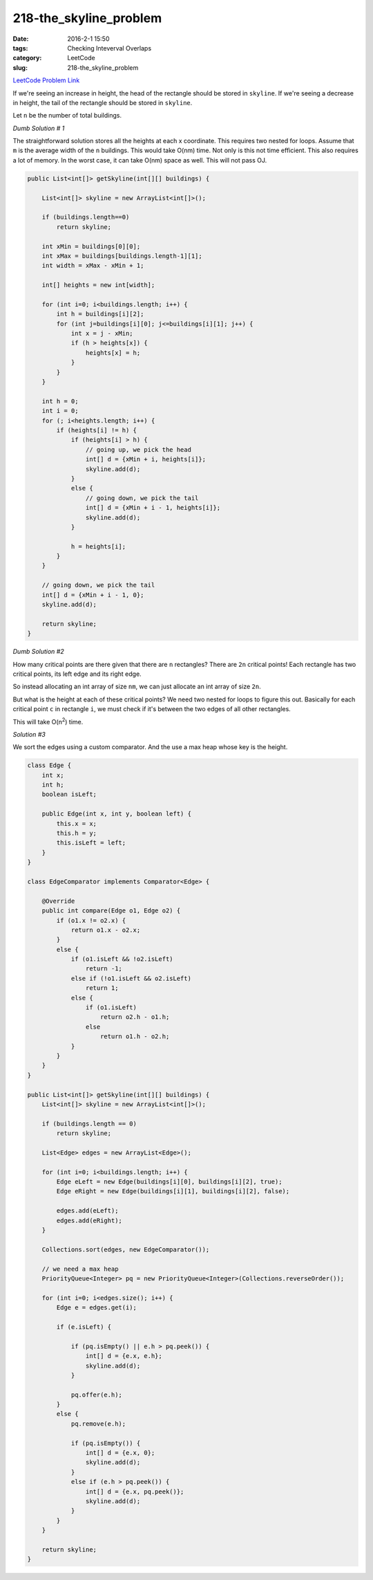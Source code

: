 218-the_skyline_problem
#######################

:date: 2016-2-1 15:50
:tags: Checking Inteverval Overlaps
:category: LeetCode
:slug: 218-the_skyline_problem

`LeetCode Problem Link <https://leetcode.com/problems/the-skyline-problem/>`_

If we're seeing an increase in height, the head of the rectangle should be stored in ``skyline``.
If we're seeing a decrease in height, the tail of the rectangle should be stored in ``skyline``.

Let ``n`` be the number of total buildings.

*Dumb Solution # 1*

The straightforward solution stores all the heights at each x coordinate. This requires two nested for loops.
Assume that ``m`` is the average width of the ``n`` buildings. This would take O(nm) time. Not only is this
not time efficient. This also requires a lot of memory. In the worst case, it can take O(nm) space as well.
This will not pass OJ.

.. code-block:: java

    public List<int[]> getSkyline(int[][] buildings) {

        List<int[]> skyline = new ArrayList<int[]>();

        if (buildings.length==0)
            return skyline;

        int xMin = buildings[0][0];
        int xMax = buildings[buildings.length-1][1];
        int width = xMax - xMin + 1;

        int[] heights = new int[width];

        for (int i=0; i<buildings.length; i++) {
            int h = buildings[i][2];
            for (int j=buildings[i][0]; j<=buildings[i][1]; j++) {
                int x = j - xMin;
                if (h > heights[x]) {
                    heights[x] = h;
                }
            }
        }

        int h = 0;
        int i = 0;
        for (; i<heights.length; i++) {
            if (heights[i] != h) {
                if (heights[i] > h) {
                    // going up, we pick the head
                    int[] d = {xMin + i, heights[i]};
                    skyline.add(d);
                }
                else {
                    // going down, we pick the tail
                    int[] d = {xMin + i - 1, heights[i]};
                    skyline.add(d);
                }

                h = heights[i];
            }
        }

        // going down, we pick the tail
        int[] d = {xMin + i - 1, 0};
        skyline.add(d);

        return skyline;
    }

*Dumb Solution #2*

How many critical points are there given that there are ``n`` rectangles? There are ``2n`` critical points!
Each rectangle has two critical points, its left edge and its right edge.

So instead allocating an int array of size ``nm``, we can just allocate an int array of size ``2n``.

But what is the height at each of these critical points? We need two nested for loops to figure this out.
Basically for each critical point ``c`` in rectangle ``i``, we must check if it's between the two
edges of all other rectangles.

This will take O(n\ :superscript:`2`) time.

*Solution #3*

We sort the edges using a custom comparator. And the use a max heap whose key is the height.

.. code-block:: java

    class Edge {
        int x;
        int h;
        boolean isLeft;

        public Edge(int x, int y, boolean left) {
            this.x = x;
            this.h = y;
            this.isLeft = left;
        }
    }

    class EdgeComparator implements Comparator<Edge> {

        @Override
        public int compare(Edge o1, Edge o2) {
            if (o1.x != o2.x) {
                return o1.x - o2.x;
            }
            else {
                if (o1.isLeft && !o2.isLeft)
                    return -1;
                else if (!o1.isLeft && o2.isLeft)
                    return 1;
                else {
                    if (o1.isLeft)
                        return o2.h - o1.h;
                    else
                        return o1.h - o2.h;
                }
            }
        }
    }

    public List<int[]> getSkyline(int[][] buildings) {
        List<int[]> skyline = new ArrayList<int[]>();

        if (buildings.length == 0)
            return skyline;

        List<Edge> edges = new ArrayList<Edge>();

        for (int i=0; i<buildings.length; i++) {
            Edge eLeft = new Edge(buildings[i][0], buildings[i][2], true);
            Edge eRight = new Edge(buildings[i][1], buildings[i][2], false);

            edges.add(eLeft);
            edges.add(eRight);
        }

        Collections.sort(edges, new EdgeComparator());

        // we need a max heap
        PriorityQueue<Integer> pq = new PriorityQueue<Integer>(Collections.reverseOrder());

        for (int i=0; i<edges.size(); i++) {
            Edge e = edges.get(i);

            if (e.isLeft) {

                if (pq.isEmpty() || e.h > pq.peek()) {
                    int[] d = {e.x, e.h};
                    skyline.add(d);
                }

                pq.offer(e.h);
            }
            else {
                pq.remove(e.h);

                if (pq.isEmpty()) {
                    int[] d = {e.x, 0};
                    skyline.add(d);
                }
                else if (e.h > pq.peek()) {
                    int[] d = {e.x, pq.peek()};
                    skyline.add(d);
                }
            }
        }

        return skyline;
    }

